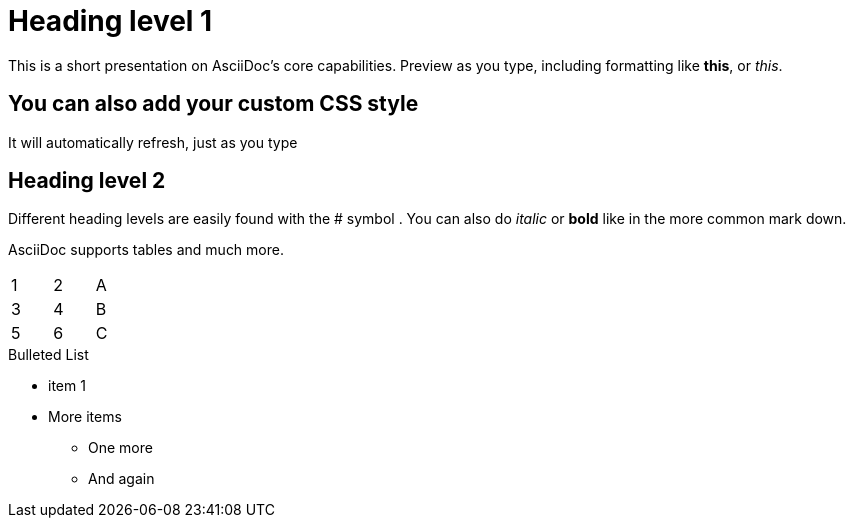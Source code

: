 = Heading level 1
:showtitle:

This is a short presentation on AsciiDoc's core capabilities.
Preview as you type, including formatting like *this*, or _this_.

== You can also add your custom CSS style
It will automatically refresh, just as you type

== Heading level 2
Different heading levels are easily found with the # symbol .
You can also do _italic_ or *bold* like in the more common mark down.

AsciiDoc supports tables and much more.
[width="15%"]
|=======
|1 |2 |A
|3 |4 |B
|5 |6 |C
|=======

.Bulleted List
* item 1
* More items
    - One more
    - And again
